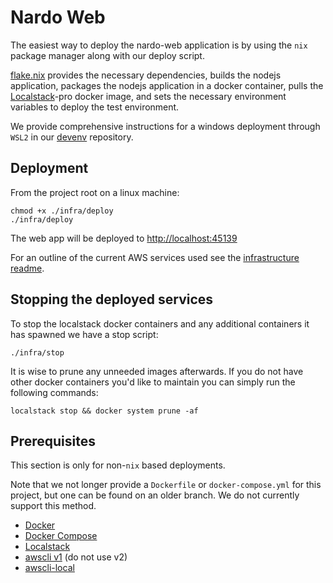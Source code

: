 * Nardo Web

The easiest way to deploy the nardo-web application is by using the =nix= package manager along with our deploy script.

[[file:flake.nix][flake.nix]] provides the necessary dependencies, builds the nodejs application, packages the nodejs application in a docker container, pulls the [[https://www.localstack.cloud/][Localstack]]-pro docker image, and sets the necessary environment variables to deploy the test environment.

    We provide comprehensive instructions for a windows deployment through =WSL2= in our [[https://github.com/nardoring/devenv][devenv]] repository.


** Deployment

From the project root on a linux machine:

#+begin_src shell
chmod +x ./infra/deploy
./infra/deploy
#+end_src

The web app will be deployed to [[http://localhost:45139]]

For an outline of the current AWS services used see the [[file:./infra/README.org][infrastructure readme]].


** Stopping the deployed services

To stop the localstack docker containers and any additional containers it has spawned we have a stop script:

#+begin_src shell
./infra/stop
#+end_src

It is wise to prune any unneeded images afterwards. If you do not have other docker containers you'd like to maintain you can simply run the following commands:

#+begin_src shell
localstack stop && docker system prune -af
#+end_src


** Prerequisites
This section is only for non-=nix= based deployments.

Note that we not longer provide a =Dockerfile= or =docker-compose.yml= for this project, but one can be found on an older branch. We do not currently support this method.

- [[https://www.docker.com/][Docker]]
- [[https://docs.docker.com/get-started/08_using_compose/][Docker Compose]]
- [[https://localstack.cloud][Localstack]]
- [[https://docs.aws.amazon.com/cli/v1/userguide/cli-chap-install.html][awscli v1]] (do not use v2)
- [[https://github.com/localstack/awscli-local][awscli-local]]

